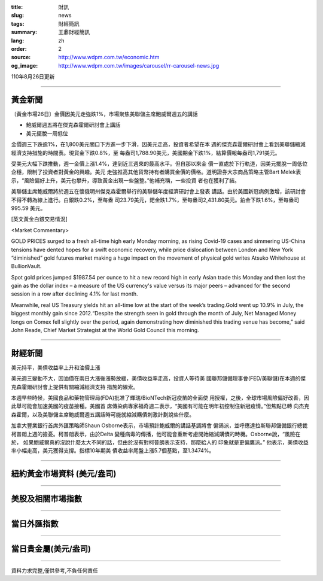 :title: 財訊
:slug: news
:tags: 財經簡訊
:summary: 王鼎財經簡訊
:lang: zh
:order: 2
:source: http://www.wdpm.com.tw/economic.htm
:og_image: http://www.wdpm.com.tw/images/carousel/rr-carousel-news.jpg

110年8月26日更新

----

黃金新聞
++++++++

〔黃金市場26日〕金價因美元走強跌1%，市場聚焦美聯儲主席鮑威爾週五的講話

* 鮑威爾週五將在傑克森霍爾研討會上講話
* 美元擺脫一周低位

金價週三下跌逾1%，在1,800美元關口下方進一步下滑，因美元走高，投資者希望在本
週的傑克森霍爾研討會上看到美聯儲縮減經濟支持措施的時間表。現貨金下跌0.8%，至
每盎司1,788.90美元，美國期金下跌1%，結算價報每盎司1,791美元。

受美元大幅下跌推動，週一金價上漲1.4%，達到近三週來的最高水平。但自那以來金
價一直處於下行軌道，因美元擺脫一周低位企穩，限制了投資者對黃金的興趣。美元
走強推高其他貨幣持有者購買金價的價格。道明證券大宗商品策略主管Bart Melek表
示，“風險偏好上升，美元也攀升，導致黃金出現一些盤整。”他補充稱，一些投資
者也在獲利了結。

美聯儲主席鮑威爾將於週五在懷俄明州傑克森霍爾舉行的美聯儲年度經濟研討會上發表
講話。由於美國新冠病例激增，該研討會不得不轉為線上進行。白銀跌0.2%，至每盎
司23.79美元，鈀金跌1.7%，至每盎司2,431.80美元。鉑金下跌1.6%，至每盎司995.59
美元。







[英文黃金白銀交易情況]

<Market Commentary>

GOLD PRICES surged to a fresh all-time high early Monday morning, as 
rising Covid-19 cases and simmering US-China tensions have dented hopes 
for a swift economic recovery, while price dislocation between London and 
New York “diminished” gold futures market making a huge impact on the 
movement of physical gold writes Atsuko Whitehouse at BullionVault.
 
Spot gold prices jumped $1987.54 per ounce to hit a new record high in 
early Asian trade this Monday and then lost the gain as the dollar 
index – a measure of the US currency's value versus its major 
peers – advanced for the second session in a row after declining 4.1% 
for last month.
 
Meanwhile, real US Treasury yields hit an all-time low at the start of 
the week’s trading.Gold went up 10.9% in July, the biggest monthly gain 
since 2012.“Despite the strength seen in gold through the month of July, 
Net Managed Money longs on Comex fell slightly over the period, again 
demonstrating how diminished this trading venue has become,” said John 
Reade, Chief Market Strategist at the World Gold Council this morning.

----

財經新聞
++++++++
美元持平，美債收益率上升和油價上漲

美元週三變動不大，因油價在兩日大漲後漲勢放緩，美債收益率走高，投資人等待美
國聯邦儲備理事會(FED/美聯儲)在本週的傑克森霍爾研討會上提供有關縮減經濟支持
措施的線索。

本週早些時候，美國食品和藥物管理局(FDA)批准了輝瑞/BioNTech新冠疫苗的全面使
用授權，之後，全球市場風險偏好改善，因此舉可能會加速美國的疫苗接種。美國首
席傳染病專家福奇週二表示，“美國有可能在明年初控制住新冠疫情。”但焦點已轉
向杰克森霍爾，以及美聯儲主席鮑威爾週五講話時可能就縮減購債刺激計劃說些什麼。

加拿大豐業銀行首席外匯策略師Shaun Osborne表示，市場預計鮑威爾的講話基調將會
偏鴿派，並呼應達拉斯聯邦儲備銀行總裁柯普朗上週的擔憂。柯普朗表示，由於Delta
變種病毒的傳播，他可能會重新考慮開始縮減購債的時機。Osborne說，“風險在於，
如果鮑威爾真的沒說什麼太大不同的話，但由於沒有對柯普朗表示支持，那麼給人的
印象就是更偏鷹派。” 他表示，美債收益率小幅走高，美元獲得支撐。指標10年期美
債收益率尾盤上漲5.7個基點，至1.3474%。



            


----

紐約黃金市場資料 (美元/盎司)
++++++++++++++++++++++++++++

.. raw:: html

  <A HREF="http://www.kitco.com/connecting.html">
  <IMG SRC="http://www.kitconet.com/images/quotes_4b2.gif" BORDER="0" ALT="[Most Recent Quotes from www.kitco.com]">
  </A>

----

美股及相關市場指數
++++++++++++++++++

.. raw:: html

  <!-- TradingView Widget BEGIN -->
  <div class="tradingview-widget-container">
    <div class="tradingview-widget-container__widget"></div>
    <div class="tradingview-widget-copyright"><a href="https://tw.tradingview.com/markets/indices/" rel="noopener" target="_blank"><span class="blue-text">指數行情</span></a>由TradingView提供</div>
    <script type="text/javascript" src="https://s3.tradingview.com/external-embedding/embed-widget-market-quotes.js" async>
    {
    "title": "指數",
    "width": 770,
    "height": 450,
    "locale": "zh_TW",
    "symbolsGroups": [
      {
        "name": "美國和加拿大",
        "symbols": [
          {
            "name": "FOREXCOM:SPXUSD",
            "displayName": "標準普爾500"
          },
          {
            "name": "FOREXCOM:NSXUSD",
            "displayName": "納斯達克100指數"
          },
          {
            "name": "CME_MINI:ES1!",
            "displayName": "E-迷你 標普指數期貨"
          },
          {
            "name": "INDEX:DXY",
            "displayName": "美元指數"
          },
          {
            "name": "FOREXCOM:DJI",
            "displayName": "道瓊斯 30"
          }
        ]
      },
      {
        "name": "歐洲",
        "symbols": [
          {
            "name": "INDEX:SX5E",
            "displayName": "歐元藍籌50"
          },
          {
            "name": "FOREXCOM:UKXGBP",
            "displayName": "富時100"
          },
          {
            "name": "INDEX:DEU30",
            "displayName": "德國DAX指數"
          },
          {
            "name": "INDEX:CAC40",
            "displayName": "法國 CAC 40 指數"
          },
          {
            "name": "INDEX:SMI"
          }
        ]
      },
      {
        "name": "亞太",
        "symbols": [
          {
            "name": "INDEX:NKY",
            "displayName": "日經225"
          },
          {
            "name": "INDEX:HSI",
            "displayName": "恆生"
          },
          {
            "name": "BSE:SENSEX",
            "displayName": "印度孟買指數"
          },
          {
            "name": "BSE:BSE500"
          },
          {
            "name": "INDEX:KSIC",
            "displayName": "韓國Kospi綜合指數"
          }
        ]
      }
    ],
    "colorTheme": "light"
  }
    </script>
  </div>
  <!-- TradingView Widget END -->

----

當日外匯指數
++++++++++++

.. raw:: html

  <!-- TradingView Widget BEGIN -->
  <div class="tradingview-widget-container">
    <div class="tradingview-widget-container__widget"></div>
    <div class="tradingview-widget-copyright"><a href="https://tw.tradingview.com/markets/currencies/forex-cross-rates/" rel="noopener" target="_blank"><span class="blue-text">外匯匯率</span></a>由TradingView提供</div>
    <script type="text/javascript" src="https://s3.tradingview.com/external-embedding/embed-widget-forex-cross-rates.js" async>
    {
    "width": "100%",
    "height": "100%",
    "currencies": [
      "EUR",
      "USD",
      "JPY",
      "GBP",
      "CNY",
      "TWD"
    ],
    "isTransparent": false,
    "colorTheme": "light",
    "locale": "zh_TW"
  }
    </script>
  </div>
  <!-- TradingView Widget END -->

----

當日貴金屬(美元/盎司)
+++++++++++++++++++++

.. raw:: html 

  <A HREF="http://www.kitco.com/connecting.html">
  <IMG SRC="http://www.kitconet.com/images/quotes_7a.gif" BORDER="0" ALT="[Most Recent Quotes from www.kitco.com]">
  </A>

----

資料力求完整,僅供參考,不負任何責任
